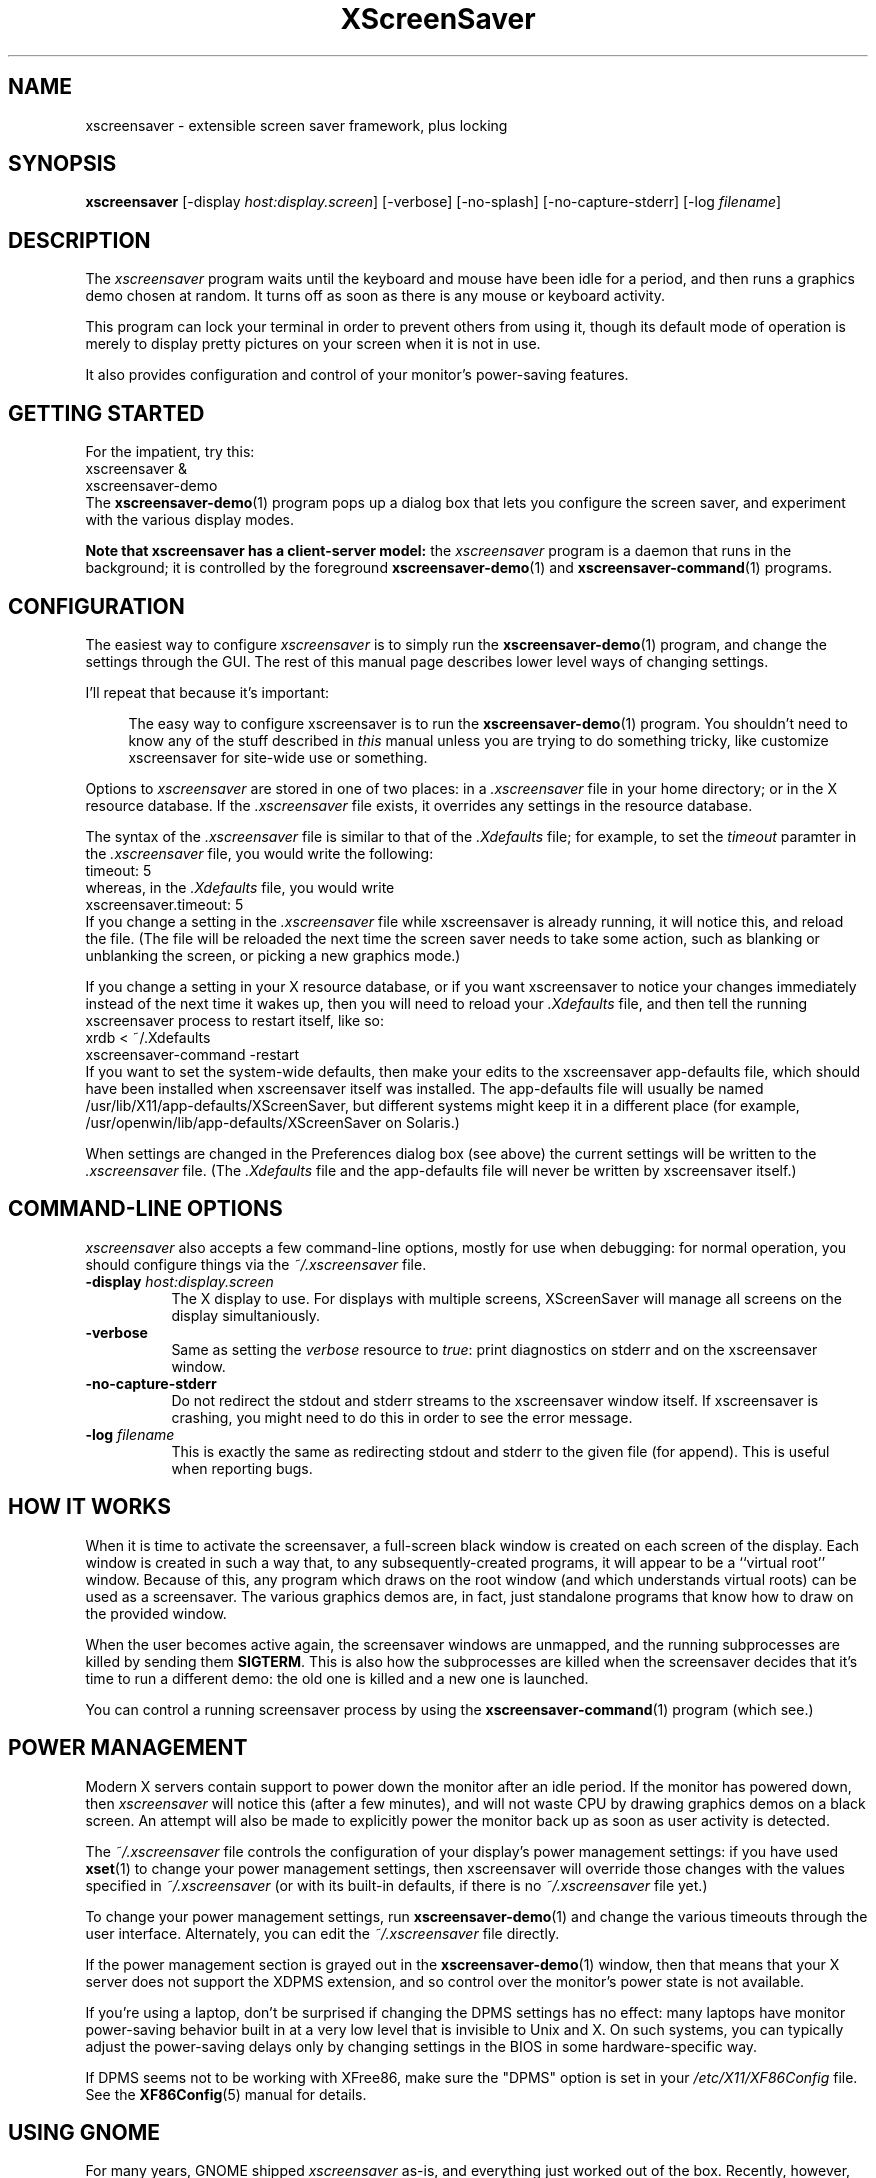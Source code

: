 .de EX		\"Begin example
.ne 5
.if n .sp 1
.if t .sp .5
.nf
.in +.5i
..
.de EE
.fi
.in -.5i
.if n .sp 1
.if t .sp .5
..
.TH XScreenSaver 1 "20-Mar-2005 (4.21)" "X Version 11"
.SH NAME
xscreensaver - extensible screen saver framework, plus locking
.SH SYNOPSIS
.B xscreensaver
[\-display \fIhost:display.screen\fP] \
[\-verbose] \
[\-no\-splash] \
[\-no\-capture\-stderr] \
[\-log \fIfilename\fP]
.SH DESCRIPTION
The \fIxscreensaver\fP program waits until the keyboard and mouse have been 
idle for a period, and then runs a graphics demo chosen at random.  It 
turns off as soon as there is any mouse or keyboard activity.

This program can lock your terminal in order to prevent others from using it,
though its default mode of operation is merely to display pretty pictures on
your screen when it is not in use.

It also provides configuration and control of your monitor's power-saving
features.
.SH GETTING STARTED
For the impatient, try this:
.EX
xscreensaver &
xscreensaver-demo
.EE
The
.BR xscreensaver-demo (1)
program pops up a dialog box that lets you configure the screen saver,
and experiment with the various display modes.

.B Note that xscreensaver has a client-server model:
the \fIxscreensaver\fP program is a daemon that runs in the background;
it is controlled by the foreground
.BR xscreensaver-demo (1)
and
.BR xscreensaver-command (1)
programs.
.SH CONFIGURATION
The easiest way to configure \fIxscreensaver\fP is to simply run the
.BR xscreensaver-demo (1)
program, and change the settings through the GUI.  The rest of this
manual page describes lower level ways of changing settings.

I'll repeat that because it's important:

.RS 4
The easy way to configure xscreensaver is to run the 
.BR xscreensaver-demo (1)
program.  You shouldn't need to know any of the stuff described 
in \fIthis\fP manual unless you are trying to do something tricky,
like customize xscreensaver for site-wide use or something.
.RE

Options to \fIxscreensaver\fP are stored in one of two places: in 
a \fI.xscreensaver\fP file in your home directory; or in the X resource
database.  If the \fI.xscreensaver\fP file exists, it overrides any settings
in the resource database.  

The syntax of the \fI.xscreensaver\fP file is similar to that of
the \fI.Xdefaults\fP file; for example, to set the \fItimeout\fP paramter
in the \fI.xscreensaver\fP file, you would write the following:
.EX
timeout: 5
.EE
whereas, in the \fI.Xdefaults\fP file, you would write
.EX
xscreensaver.timeout: 5
.EE
If you change a setting in the \fI.xscreensaver\fP file while xscreensaver
is already running, it will notice this, and reload the file.  (The file will
be reloaded the next time the screen saver needs to take some action, such as
blanking or unblanking the screen, or picking a new graphics mode.)

If you change a setting in your X resource database, or if you want
xscreensaver to notice your changes immediately instead of the next time
it wakes up, then you will need to reload your \fI.Xdefaults\fP file,
and then tell the running xscreensaver process to restart itself, like so:
.EX
xrdb < ~/.Xdefaults
xscreensaver-command -restart
.EE
If you want to set the system-wide defaults, then make your edits to
the xscreensaver app-defaults file, which should have been installed
when xscreensaver itself was installed.  The app-defaults file will
usually be named /usr/lib/X11/app-defaults/XScreenSaver, but different
systems might keep it in a different place (for example,
/usr/openwin/lib/app-defaults/XScreenSaver on Solaris.)

When settings are changed in the Preferences dialog box (see above)
the current settings will be written to the \fI.xscreensaver\fP file.
(The \fI.Xdefaults\fP file and the app-defaults file will never be
written by xscreensaver itself.)
.SH COMMAND-LINE OPTIONS
.I xscreensaver
also accepts a few command-line options, mostly for use when debugging:
for normal operation, you should configure things via the \fI~/.xscreensaver\fP
file.
.TP 8
.B \-display \fIhost:display.screen\fP
The X display to use.  For displays with multiple screens, XScreenSaver
will manage all screens on the display simultaniously.
.TP 8
.B \-verbose
Same as setting the \fIverbose\fP resource to \fItrue\fP: print diagnostics
on stderr and on the xscreensaver window.
.TP 8
.B \-no-capture-stderr
Do not redirect the stdout and stderr streams to the xscreensaver window
itself.  If xscreensaver is crashing, you might need to do this in order
to see the error message.
.TP 8
.B \-log \fIfilename\fP
This is exactly the same as redirecting stdout and stderr to the given
file (for append).  This is useful when reporting bugs.
.SH HOW IT WORKS
When it is time to activate the screensaver, a full-screen black window is
created on each screen of the display.  Each window is created in such a way
that, to any subsequently-created programs, it will appear to be a ``virtual
root'' window.  Because of this, any program which draws on the root 
window (and which understands virtual roots) can be used as a screensaver.
The various graphics demos are, in fact, just standalone programs that
know how to draw on the provided window.

When the user becomes active again, the screensaver windows are unmapped, and
the running subprocesses are killed by sending them \fBSIGTERM\fP.  This is 
also how the subprocesses are killed when the screensaver decides that it's
time to run a different demo: the old one is killed and a new one is launched.

You can control a running screensaver process by using the
.BR xscreensaver\-command (1)
program (which see.)
.SH POWER MANAGEMENT
Modern X servers contain support to power down the monitor after an idle
period.  If the monitor has powered down, then \fIxscreensaver\fP will
notice this (after a few minutes), and will not waste CPU by drawing 
graphics demos on a black screen.  An attempt will also be made to
explicitly power the monitor back up as soon as user activity is detected.

The \fI~/.xscreensaver\fP file controls the configuration of your
display's power management settings: if you have used
.BR xset (1)
to change your power management settings, then xscreensaver will
override those changes with the values specified 
in \fI~/.xscreensaver\fP (or with its built-in defaults, if there
is no \fI~/.xscreensaver\fP file yet.)

To change your power management settings, run
.BR xscreensaver\-demo (1)
and change the various timeouts through the user interface.
Alternately, you can edit the \fI~/.xscreensaver\fP file directly.

If the power management section is grayed out in the
.BR xscreensaver\-demo (1)
window,  then that means that your X server does not support
the XDPMS extension, and so control over the monitor's power state
is not available.

If you're using a laptop, don't be surprised if changing the DPMS
settings has no effect: many laptops have monitor power-saving behavior
built in at a very low level that is invisible to Unix and X.  On such
systems, you can typically adjust the power-saving delays only by
changing settings in the BIOS in some hardware-specific way.

If DPMS seems not to be working with XFree86, make sure the "DPMS"
option is set in your \fI/etc/X11/XF86Config\fP file.  See the
.BR XF86Config (5)
manual for details.
.SH USING GNOME
For many years, GNOME shipped \fIxscreensaver\fP as-is, and
everything just worked out of the box.  Recently, however, they've
been re-inventing the wheel again in the form of "gnome-screensaver".

To replace gnome-screensaver with xscreensaver:
.RS 4
.TP 3
\fB1: Turn off gnome-screensaver.\fP
Open ``System / Preferences / Screensaver'' and uncheck both boxes.
.TP 3
\fB2: Stop gnome-screensaver from launching at login.\fP
Run the command:
.EX
gconftool-2 --type boolean -s \\
/apps/gnome_settings_daemon/screensaver/start_screensaver \\
false
.EE
Or, just uninstall the "gnome-screensaver" package entirely.
.TP 3
\fB3: Launch xscreensaver at login.\fP
Open ``System / Preferences / Sessions / Startup Programs''.
Click ``Add'' and type ``xscreensaver''.
.TP 3
\fB4: Tell Preferences to use the xscreensaver configurator.\fP
Edit \fI/usr/share/applications/gnome-screensaver-preferences.desktop\fP
and change the \fIExec=\fP line to say
    Exec=xscreensaver-demo
.TP 3
\fB5: Make ``System / Quit / Lock Screen'' use xscreensaver.\fP
Run the command:
.EX
sudo ln -sf /usr/bin/xscreensaver-command \\
            /usr/bin/gnome-screensaver-command
.EE
.SH USING KDE
KDE also has invented their own screen saver framework instead of
simply using xscreensaver.  To replace the KDE screen saver with
xscreensaver, do the following:
.RS 4
.TP 3
\fB1: Turn off KDE's screen saver.\fP
Open the ``\fIControl Center\fP'' and
select the ``\fIAppearance & Themes / Screensaver\fP'' page.
Un-check ``\fIStart Automatically\fP''.
.TP 3
\fB2: Find your Autostart directory.\fP
Open the ``\fISystem Administration -> Paths\fP'' page,
and see what your ``Autostart path'' is set to: it will
probably be \fI~/.kde/Autostart/\fP or something similar.
.TP 3
\fB3: Make xscreensaver be an Autostart program.\fP
Create a .desktop file in your autostart directory 
called \fIxscreensaver.desktop\fP that contains the following five lines:
.EX
[Desktop Entry]
Exec=xscreensaver
Name=XScreenSaver
Type=Application
X-KDE-StartupNotify=false
.EE
.TP 3
\fB4: Make the various "lock session" buttons call xscreensaver.\fP
Replace the file \fIkdesktop_lock\fP or \fIkrunner_lock\fP
or \fIkscreenlocker\fP
in \fI/usr/bin/\fP (or possibly in \fI/usr/kde/3.5/bin/\fP
or possibly in \fI/usr/lib/kde4/libexec/\fP
or \fI/usr/libexec/kde4/\fP, depending on the distro and
phase of the moon) with these two lines:
.EX
#!/bin/sh
xscreensaver-command -lock
.EE
Make sure the file is executable (chmod a+x).
.RE
.PP
Now use xscreensaver normally, controlling it via the usual
.BR xscreensaver-demo (1)
and
.BR xscreensaver-command (1)
mechanisms.
.SH USING GDM
You can run \fIxscreensaver\fP from your 
.BR gdm (1)
session, so that the screensaver will run even when nobody is logged 
in on the console.  To do this, run
.BR gdmconfig (1)
and on the \fIBackground\fP page, type the 
command \fB"xscreensaver -nosplash"\fP into the \fIBackground Program\fP
field.  That will cause gdm to run xscreensaver while nobody is logged
in, and kill it as soon as someone does log in.  (The user will then
be responsible for starting xscreensaver on their own, if they want.)

Another way to accomplish the same thing is to edit the
file \fI/etc/X11/gdm/gdm.conf\fP to include:
.EX
BackgroundProgram=xscreensaver -nosplash
RunBackgroundProgramAlways=true
.EE
In this situation, the \fIxscreensaver\fP process will probably be running
as user \fIgdm\fP instead of \fIroot\fP.  You can configure the settings
for this nobody-logged-in state (timeouts, DPMS, etc.) by editing
the \fI~gdm/.xscreensaver\fP file.

To get gdm to run the BackgroundProgram, you may need to switch it from
the "Graphical Greeter" to the "Standard Greeter".

It is safe to run \fIxscreensaver\fP as root (as \fIxdm\fP is likely to do.)
If run as root, \fIxscreensaver\fP changes its effective user and group ids 
to something safe (like \fI"nobody"\fP) before connecting to the X server
or launching user-specified programs.

An unfortunate side effect of this (important) security precaution is that
it may conflict with cookie-based authentication.

If you get "connection refused" errors when running \fIxscreensaver\fP
from \fIgdm\fP, then this probably means that you have
.BR xauth (1)
or some other security mechanism turned on.  For information on the
X server's access control mechanisms, see the man pages for
.BR X (1),
.BR Xsecurity (1),
.BR xauth (1),
and
.BR xhost (1).
.SH BUGS
Bugs?  There are no bugs.  Ok, well, maybe.  If you find one, please let
me know.  http://www.jwz.org/xscreensaver/bugs.html explains how to
construct the most useful bug reports.
.TP 8
.B Locking and XDM
If xscreensaver has been launched from 
.BR xdm (1)
before anyone has logged in, you will need to kill and then restart the
xscreensaver daemon after you have logged in, or you will be confused by
the results.  (For example, locking won't work, and your \fI~/.xscreensaver\fP
file will be ignored.)

When you are logged in, you want the \fIxscreensaver\fP daemon to be 
running under \fIyour\fP user id, not as root or some other user.

If it has already been started by \fIxdm\fP, you can kill it by sending
it the \fBexit\fP command, and then re-launching it as you, by putting
something like the following in your personal X startup script:
.EX
xscreensaver-command -exit
xscreensaver &
.EE
The ``\fIUsing XDM(1)\fP'' section, above, goes into more detail, and explains
how to configure the system to do this for all users automatically.
.TP 8
.B Locking and root logins
In order for it to be safe for xscreensaver to be launched by \fIxdm\fP,
certain precautions had to be taken, among them that xscreensaver never
runs as \fIroot\fP.  In particular, if it is launched as root (as \fIxdm\fP
is likely to do), xscreensaver will disavow its privileges, and switch 
itself to a safe user id (such as \fInobody\fP.)

An implication of this is that if you log in as \fIroot\fP on the console, 
xscreensaver will refuse to lock the screen (because it can't tell
the difference between \fIroot\fP being logged in on the console, and a
normal user being logged in on the console but xscreensaver having been 
launched by the
.BR xdm (1)
.I Xsetup
file.)

The solution to this is simple: you shouldn't be logging in on the console
as \fIroot\fP in the first place!  (What, are you crazy or something?)  

Proper Unix hygiene dictates that you should log in as yourself, and
.BR su (1)
to \fIroot\fP as necessary.  People who spend their day logged in
as \fIroot\fP are just begging for disaster.
.TP 8
.B XAUTH and XDM
For xscreensaver to work when launched by
.BR xdm (1),
programs running on the local machine as user \fI"nobody"\fP must be
able to connect to the X server.  This means that if you want to run
xscreensaver on the console while nobody is logged in, you may need
to disable cookie-based access control (and allow all users who can log
in to the local machine to connect to the display.)  

You should be sure that this is an acceptable thing to do in your
environment before doing it.  See the ``\fIUsing XDM(1)\fP'' section, 
above, for more details.
.TP 8
.B Passwords
If you get an error message at startup like ``couldn't get password
of \fIuser\fP'' then this probably means that you're on a system in which 
the
.BR getpwent (3)
library routine can only be effectively used by root.  If this is the case, 
then \fIxscreensaver\fP must be installed as setuid to root in order for
locking to work.  Care has been taken to make this a safe thing to do.  

It also may mean that your system uses shadow passwords instead of the standard
.BR getpwent (3)
interface; in that case, you may need to change some options 
with \fIconfigure\fP and recompile.

If you change your password after xscreensaver has been launched, it will
continue using your old password to unlock the screen until xscreensaver
is restarted.  On some systems, it may accept \fIboth\fP your old and new
passwords.  So, after you change your password, you'll have to do
.EX
xscreensaver-command -restart
.EE
to make \fIxscreensaver\fP notice.
.TP 8
.B PAM Passwords
If your system uses PAM (Pluggable Authentication Modules), then in order
for xscreensaver to use PAM properly, PAM must be told about xscreensaver.
The xscreensaver installation process should update the PAM data (on Linux,
by creating the file \fI/etc/pam.d/xscreensaver\fP for you, and on Solaris, 
by telling you what lines to add to the \fI/etc/pam.conf\fP file.)  

If the PAM configuration files do not know about xscreensaver, then 
you \fImight\fP be in a situation where xscreensaver will refuse to ever
unlock the screen.

This is a design flaw in PAM (there is no way for a client to tell the
difference between PAM responding ``I have never heard of your module,''
and responding, ``you typed the wrong password.'')  As far as I can tell,
there is no way for xscreensaver to automatically work around this, or
detect the problem in advance, so if you have PAM, make sure it is
configured correctly!
.TP 8
.B Machine Load
Although this program ``nices'' the subprocesses that it starts, 
graphics-intensive subprograms can still overload the machine by causing
the X server process itself (which is not ``niced'') to consume many
cycles.  Care has been taken in all the modules shipped with xscreensaver
to sleep periodically, and not run full tilt, so as not to cause
appreciable load.

However, if you are running the OpenGL-based screen savers on a machine
that does not have a video card with 3D acceleration, they \fIwill\fP
make your machine slow, despite
.BR nice (1).

Your options are: don't use the OpenGL display modes; or, collect the
spare change hidden under the cushions of your couch, and use it to
buy a video card manufactured after 1998.  (It doesn't even need to be
\fIfast\fP 3D hardware: the problem will be fixed if there is any
3D hardware \fIat all.\fP)
.TP 8
.B XFree86's Magic Keystrokes
The XFree86 X server traps certain magic keystrokes before client programs ever
see them.  Two that are of note are Ctrl+Alt+Backspace, which causes 
the X server to exit; and Ctrl+Alt+F\fIn\fP, which switches virtual consoles.
The X server will respond to these keystrokes even if xscreensaver has the
screen locked.  Depending on your setup, you might consider this a problem.

Unfortunately, there is no way for xscreensaver itself to override the
interpretation of these keys.  If you want to disable Ctrl+Alt+Backspace
globally, you need to set the \fIDontZap\fP flag in 
your \fI/etc/X11/XF86Config\fP file.  To globally disable VT switching,
you can set the \fIDontVTSwitch\fP flag.  See the
.BR XF86Config (5)
manual for details.
.SH X RESOURCES
These are the X resources use by the \fIxscreensaver\fP program.
You probably won't need to change these manually (that's what the
.BR xscreensaver\-demo (1)
program is for).
.TP 8
.B timeout\fP (class \fBTime\fP)
The screensaver will activate (blank the screen) after the keyboard and
mouse have been idle for this many minutes.  Default 10 minutes.
.TP 8
.B cycle\fP (class \fBTime\fP)
After the screensaver has been running for this many minutes, the currently
running graphics-hack sub-process will be killed (with \fBSIGTERM\fP), and a
new one started.  If this is 0, then the graphics hack will never be changed:
only one demo will run until the screensaver is deactivated by user activity.
Default 10 minutes.
.TP 8
.B lock\fP (class \fBBoolean\fP)
Enable locking: before the screensaver will turn off, it will require you 
to type the password of the logged-in user (really, the person who ran
xscreensaver), or the root password.  (\fBNote:\fP this doesn't work if the
screensaver is launched by
.BR xdm (1)
because it can't know the user-id of the logged-in user.  See 
the ``\fIUsing XDM(1)\fP'' section, below.
.TP 8
.B lockTimeout\fP (class \fBTime\fP)
If locking is enabled, this controls the length of the ``grace period''
between when the screensaver activates, and when the screen becomes locked.
For example, if this is 5, and \fI\-timeout\fP is 10, then after 10 minutes,
the screen would blank.  If there was user activity at 12 minutes, no password
would be required to un-blank the screen.  But, if there was user activity
at 15 minutes or later (that is, \fI\-lock\-timeout\fP minutes after 
activation) then a password would be required.  The default is 0, meaning
that if locking is enabled, then a password will be required as soon as the 
screen blanks.
.TP 8
.B passwdTimeout\fP (class \fBTime\fP)
If the screen is locked, then this is how many seconds the password dialog box
should be left on the screen before giving up (default 30 seconds.)  This
should not be too large: the X server is grabbed for the duration that the
password dialog box is up (for security purposes) and leaving the server 
grabbed for too long can cause problems.
.TP 8
.B dpmsEnabled\fP (class \fBBoolean\fP)
Whether power management is enabled.
.TP 8
.B dpmsStandby\fP (class \fBTime\fP)
If power management is enabled, how long until the monitor goes solid black.
.TP 8
.B dpmsSuspend\fP (class \fBTime\fP)
If power management is enabled, how long until the monitor goes into
power-saving mode.
.TP 8
.B dpmsOff\fP (class \fBTime\fP)
If power management is enabled, how long until the monitor powers down
completely.  Note that these settings will have no effect unless both
the X server and the display hardware support power management; not 
all do.  See the \fIPower Management\fP section, below, for more 
information.
.TP 8
.B dpmsQuickOff\fP (class \fBBoolean\fP)
If \fImode\fP is \fIblank\fP and this is true, then the screen will be
powered down immediately upon blanking, regardless of other
power-management settings.
.TP 8
.B visualID\fP (class \fBVisualID\fP)
Specify which X visual to use by default.  (Note carefully that this resource
is called \fBvisualID\fP, not merely \fBvisual\fP; if you set the \fBvisual\fP
resource instead, things will malfunction in obscure ways for obscure reasons.)

Legal values for the \fBVisualID\fP resource are:
.RS 8
.TP 8
.B default
Use the screen's default visual (the visual of the root window.)  
This is the default.
.TP 8
.B best
Use the visual which supports the most colors.  Note, however, that the
visual with the most colors might be a TrueColor visual, which does not
support colormap animation.  Some programs have more interesting behavior
when run on PseudoColor visuals than on TrueColor.
.TP 8
.B mono
Use a monochrome visual, if there is one.
.TP 8
.B gray
Use a grayscale or staticgray visual, if there is one and it has more than
one plane (that is, it's not monochrome.)
.TP 8
.B color
Use the best of the color visuals, if there are any.
.TP 8
.B GL
Use the visual that is best for OpenGL programs.  (OpenGL programs have
somewhat different requirements than other X programs.)
.TP 8
.I class
where \fIclass\fP is one of \fBStaticGray\fP, \fBStaticColor\fP, 
\fBTrueColor\fP, \fBGrayScale\fP, \fBPseudoColor\fP, or \fBDirectColor\fP.
Selects the deepest visual of the given class.
.TP 8
.I number
where \fInumber\fP (decimal or hex) is interpreted as a visual id number, 
as reported by the
.BR xdpyinfo (1)
program; in this way you can have finer control over exactly which visual
gets used, for example, to select a shallower one than would otherwise
have been chosen.

.RE
.RS 8
Note that this option specifies only the \fIdefault\fP visual that will
be used: the visual used may be overridden on a program-by-program basis.
See the description of the \fBprograms\fP resource, below.
.RE
.TP 8
.B installColormap\fP (class \fBBoolean\fP)
On PseudoColor (8-bit) displays, install a private colormap while the
screensaver is active, so that the graphics hacks can get as many
colors as possible.  This is the default.  (This only applies when the
screen's default visual is being used, since non-default visuals get
their own colormaps automatically.)  This can also be overridden on a
per-hack basis: see the discussion of the \fBdefault\-n\fP name in the
section about the \fBprograms\fP resource.

This does nothing if you have a TrueColor (16-bit or deeper) display.
.TP 8
.B verbose\fP (class \fBBoolean\fP)
Whether to print diagnostics.  Default false.
.TP 8
.B timestamp\fP (class \fBBoolean\fP)
Whether to print the time of day along with any other diagnostic messages.
Default true.
.TP 8
.B splash\fP (class \fBBoolean\fP)
Whether to display a splash screen at startup.  Default true.
.TP 8
.B splashDuration\fP (class \fBTime\fP)
How long the splash screen should remain visible; default 5 seconds.
.TP 8
.B helpURL\fP (class \fBURL\fP)
The splash screen has a \fIHelp\fP button on it.  When you press it, it will
display the web page indicated here in your web browser.
.TP 8
.B loadURL\fP (class \fBLoadURL\fP)
This is the shell command used to load a URL into your web browser.
The default setting will load it into Mozilla/Netscape if it is already
running, otherwise, will launch a new browser looking at the \fIhelpURL\fP.
.TP 8
.B demoCommand\fP (class \fBDemoCommand\fP)
This is the shell command run when the \fIDemo\fP button on the splash window
is pressed.  It defaults to
.BR xscreensaver\-demo (1).
.TP 8
.B prefsCommand\fP (class \fBPrefsCommand\fP)
This is the shell command run when the \fIPrefs\fP button on the splash window
is pressed.  It defaults to \fIxscreensaver\-demo\ \-prefs\fP.
.TP 8
.B nice\fP (class \fBNice\fP)
The sub-processes created by \fIxscreensaver\fP will be ``niced'' to this
level, so that they are given lower priority than other processes on the
system, and don't increase the load unnecessarily.  The default is 10.  

(Higher numbers mean lower priority; see 
.BR nice (1)
for details.)
.TP 8
.B fade\fP (class \fBBoolean\fP)
If this is true, then when the screensaver activates, the current contents
of the screen will fade to black instead of simply winking out.  This only
works on certain systems.  A fade will also be done when switching graphics
hacks (when the \fIcycle\fP timer expires.)  Default: true.  
.TP 8
.B unfade\fP (class \fBBoolean\fP)
If this is true, then when the screensaver deactivates, the original contents
of the screen will fade in from black instead of appearing immediately.  This
only works on certain systems, and if \fIfade\fP is true as well.
Default false.
.TP 8
.B fadeSeconds\fP (class \fBTime\fP)
If \fIfade\fP is true, this is how long the fade will be in 
seconds (default 3 seconds.)
.TP 8
.B fadeTicks\fP (class \fBInteger\fP)
If \fIfade\fP is true, this is how many times a second the colormap will
be changed to effect a fade.  Higher numbers yield smoother fades, but
may make the fades take longer than the specified \fIfadeSeconds\fP if
your server isn't fast enough to keep up.  Default 20.
.TP 8
.B captureStderr\fP (class \fBBoolean\fP)
Whether \fIxscreensaver\fP should redirect its stdout and stderr streams to
the window itself.  Since its nature is to take over the screen, you would not
normally see error messages generated by xscreensaver or the sub-programs it
runs; this resource will cause the output of all relevant programs to be
drawn on the screensaver window itself, as well as being written to the
controlling terminal of the screensaver driver process.  Default true.
.TP 8
.B ignoreUninstalledPrograms\fP (class \fBBoolean\fP)
There may be programs in the list that are not installed on the system,
yet are marked as "enabled."  If this preference is true, then such 
programs will simply be ignored.  If false, then a warning will be printed
if an attempt is made to run the nonexistent program.  Also, the
.BR xscreensaver-demo (1)
program will suppress the non-existent programs from the list if this
is true.  Default: false.
.TP 8
.B GetViewPortIsFullOfLies\fP (class \fBBoolean\fP)
Set this to true if the xscreensaver window doesn't cover the whole screen.
This works around a longstanding XFree86 bug #421.  See the 
xscreensaver FAQ for details.
.TP 8
.B font\fP (class \fBFont\fP)
The font used for the stdout/stderr text, if \fBcaptureStderr\fP is true.
Default \fB*\-medium\-r\-*\-140\-*\-m\-*\fP (a 14 point fixed-width font.)
.TP 8
.B mode\fP (class \fBMode\fP)
Controls the behavior of xscreensaver.  Legal values are:
.RS 8
.TP 8
.B random
When blanking the screen, select a random display mode from among those
that are enabled and applicable.  This is the default.
.TP 8
.B random-same
Like \fIrandom\fP, but if there are multiple screens, each screen
will run the \fIsame\fP random display mode, instead of each screen
running a different one.
.TP 8
.B one
When blanking the screen, only ever use one particular display mode (the
one indicated by the \fIselected\fP setting.)
.TP 8
.B blank
When blanking the screen, just go black: don't run any graphics hacks.
.TP 8
.B off
Don't ever blank the screen, and don't ever allow the monitor to power down.

.RE
.TP 8
.B selected\fP (class \fBInteger\fP)
When \fImode\fP is set to \fIone\fP, this is the one, indicated by its
index in the \fIprograms\fP list.  You're crazy if you count them and
set this number by hand: let
.BR xscreensaver\-demo (1)
do it for you!
.TP 8
.B programs\fP (class \fBPrograms\fP)
The graphics hacks which \fIxscreensaver\fP runs when the user is idle.
The value of this resource is a multi-line string, one \fIsh\fP-syntax
command per line.  Each line must contain exactly one command: no
semicolons, no ampersands.

When the screensaver starts up, one of these is selected (according to
the \fBmode\fP setting), and run.  After the \fIcycle\fP period
expires, it is killed, and another is selected and run.

If a line begins with a dash (-) then that particular program is
disabled: it won't be selected at random (though you can still select
it explicitly using the
.BR xscreensaver\-demo (1)
program.)

If all programs are disabled, then the screen will just be made blank,
as when \fImode\fP is set to \fIblank\fP.

To disable a program, you must mark it as disabled with a dash instead
of removing it from the list.  This is because the system-wide (app-defaults)
and per-user (.xscreensaver) settings are merged together, and if a user
just \fIdeletes\fP an entry from their programs list, but that entry still
exists in the system-wide list, then it will come back.  However, if the
user \fIdisables\fP it, then their setting takes precedence.

If the display has multiple screens, then a different program will be run
for each screen.  (All screens are blanked and unblanked simultaneously.)

Note that you must escape the newlines; here is an example of how you
might set this in your \fI~/.xscreensaver\fP file:

.RS 8
.EX
programs:  \\
       qix -root                          \\n\\
       ico -r -faces -sleep 1 -obj ico    \\n\\
       xdaliclock -builtin2 -root         \\n\\
       xv -root -rmode 5 image.gif -quit  \\n
.EE
.RE
.RS 8
Make sure your \fB$PATH\fP environment variable is set up correctly
\fIbefore\fP xscreensaver is launched, or it won't be able to find the
programs listed in the \fIprograms\fP resource.

To use a program as a screensaver, two things are required: that that
program draw on the root window (or be able to be configured to draw on
the root window); and that that program understand ``virtual root''
windows, as used by virtual window managers such as
.BR tvtwm (1).
(Generally, this is accomplished by just including the \fI"vroot.h"\fP 
header file in the program's source.)

If there are some programs that you want to run only when using a color
display, and others that you want to run only when using a monochrome
display, you can specify that like this:
.EX
       mono:   mono-program  -root        \\n\\
       color:  color-program -root        \\n\\
.EE
.RE
.RS 8
More generally, you can specify the kind of visual that should be used for
the window on which the program will be drawing.  For example, if one 
program works best if it has a colormap, but another works best if it has
a 24-bit visual, both can be accommodated:
.EX
       PseudoColor: cmap-program  -root   \\n\\
       TrueColor:   24bit-program -root   \\n\\
.EE
.RE
.RS 8
In addition to the symbolic visual names described above (in the discussion
of the \fIvisualID\fP resource) one other visual name is supported in
the \fIprograms\fP list:
.RS 1
.TP 4
.B default-n
This is like \fBdefault\fP, but also requests the use of the default colormap,
instead of a private colormap.  (That is, it behaves as if 
the \fI\-no\-install\fP command-line option was specified, but only for
this particular hack.)  This is provided because some third-party programs
that draw on the root window (notably: 
.BR xv (1),
and
.BR xearth (1))
make assumptions about the visual and colormap of the root window: 
assumptions which xscreensaver can violate.

.RE
If you specify a particular visual for a program, and that visual does not
exist on the screen, then that program will not be chosen to run.  This
means that on displays with multiple screens of different depths, you can
arrange for appropriate hacks to be run on each.  For example, if one screen
is color and the other is monochrome, hacks that look good in mono can be 
run on one, and hacks that only look good in color will show up on the other.
.RE
.PP
.PP
You shouldn't ever need to change the following resources:
.PP
.TP 8
.B pointerPollTime\fP (class \fBTime\fP)
When server extensions are not in use, this controls how 
frequently \fIxscreensaver\fP checks to see if the mouse position or buttons
have changed.  Default 5 seconds.
.TP 8
.B pointerHysteresis\fP (class \fBInteger\fP)
If the mouse moves less than this-many pixels in a second, ignore it
(do not consider that to be "activity.")  This is so that the screen
doesn't un-blank (or fail to blank) just because you bumped the desk.
Default: 10 pixels.
.TP 8
.B windowCreationTimeout\fP (class \fBTime\fP)
When server extensions are not in use, this controls the delay between when 
windows are created and when \fIxscreensaver\fP selects events on them.
Default 30 seconds.
.TP 8
.B initialDelay\fP (class \fBTime\fP)
When server extensions are not in use, \fIxscreensaver\fP will wait this many
seconds before selecting events on existing windows, under the assumption that 
\fIxscreensaver\fP is started during your login procedure, and the window 
state may be in flux.  Default 0.  (This used to default to 30, but that was
back in the days when slow machines and X terminals were more common...)
.TP 8
.B procInterrupts\fP (class \fBBoolean\fP)
This resource controls whether the \fB/proc/interrupts\fP file should be
consulted to decide whether the user is idle.  This is the default
if \fIxscreensaver\fP has been compiled on a system which supports this
mechanism (i.e., Linux systems.)  

The benefit to doing this is that \fIxscreensaver\fP can note that the user
is active even when the X console is not the active one: if the user is 
typing in another virtual console, xscreensaver will notice that and will
fail to activate.  For example, if you're playing Quake in VGA-mode, 
xscreensaver won't wake up in the middle of your game and start competing 
for CPU.

The drawback to doing this is that perhaps you \fIreally do\fP want idleness
on the X console to cause the X display to lock, even if there is activity
on other virtual consoles.  If you want that, then set this option to False.
(Or just lock the X console manually.)

The default value for this resource is True, on systems where it works.
.TP 8
.B overlayStderr\fP (class \fBBoolean\fP)
If \fBcaptureStderr\fP is True, and your server supports ``overlay'' visuals,
then the text will be written into one of the higher layers instead of into
the same layer as the running screenhack.  Set this to False to disable 
that (though you shouldn't need to.)
.TP 8
.B overlayTextForeground\fP (class \fBForeground\fP)
The foreground color used for the stdout/stderr text, if \fBcaptureStderr\fP
is true.  Default: Yellow.
.TP 8
.B overlayTextBackground\fP (class \fBBackground\fP)
The background color used for the stdout/stderr text, if \fBcaptureStderr\fP
is true.  Default: Black.
.TP 8
.B bourneShell\fP (class \fBBourneShell\fP)
The pathname of the shell that \fIxscreensaver\fP uses to start subprocesses.
This must be whatever your local variant of \fB/bin/sh\fP is: in particular,
it must not be \fBcsh\fP.
.SH ENVIRONMENT
.PP
.TP 8
.B DISPLAY
to get the default host and display number, and to inform the sub-programs
of the screen on which to draw.
.TP 8
.B XSCREENSAVER_WINDOW
Passed to sub-programs to indicate the ID of the window on which they
should draw on.  This is necessary on Xinerama/RANDR systems where
multiple physical monitors share a single X11 "Screen".
.TP 8
.B PATH
to find the sub-programs to run.
.TP 8
.B HOME
for the directory in which to read the \fI.xscreensaver\fP file.
.TP 8
.B XENVIRONMENT
to get the name of a resource file that overrides the global resources
stored in the RESOURCE_MANAGER property.
.SH UPGRADES
The latest version of xscreensaver, an online version of this manual,
and a FAQ can always be found at http://www.jwz.org/xscreensaver/
.SH SEE ALSO
.BR X (1),
.BR Xsecurity (1),
.BR xauth (1),
.BR xdm (1),
.BR gdm (1),
.BR xhost (1),
.BR xscreensaver\-demo (1),
.BR xscreensaver\-command (1),
.BR xscreensaver\-gl\-helper (1),
.BR xscreensaver\-getimage (1),
.BR xscreensaver\-text (1).
.SH COPYRIGHT
Copyright \(co 1991-2011 by Jamie Zawinski.
Permission to use, copy, modify, distribute, and sell this software
and its documentation for any purpose is hereby granted without fee,
provided that the above copyright notice appear in all copies and that
both that copyright notice and this permission notice appear in
supporting documentation.  No representations are made about the
suitability of this software for any purpose.  It is provided "as is"
without express or implied warranty.
.SH AUTHOR
Jamie Zawinski <jwz@jwz.org>.  Written in late 1991; version 1.0 posted
to comp.sources.x on 17-Aug-1992.

Please let me know if you find any bugs or make any improvements.

And a huge thank you to the hundreds of people who have contributed, in
large ways and small, to the xscreensaver collection over the past
two decades!
